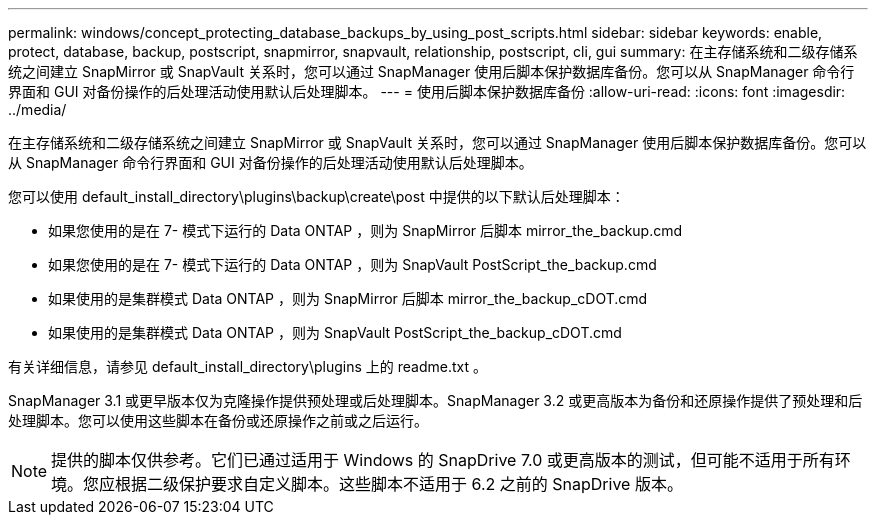 ---
permalink: windows/concept_protecting_database_backups_by_using_post_scripts.html 
sidebar: sidebar 
keywords: enable, protect, database, backup, postscript, snapmirror, snapvault, relationship, postscript, cli, gui 
summary: 在主存储系统和二级存储系统之间建立 SnapMirror 或 SnapVault 关系时，您可以通过 SnapManager 使用后脚本保护数据库备份。您可以从 SnapManager 命令行界面和 GUI 对备份操作的后处理活动使用默认后处理脚本。 
---
= 使用后脚本保护数据库备份
:allow-uri-read: 
:icons: font
:imagesdir: ../media/


[role="lead"]
在主存储系统和二级存储系统之间建立 SnapMirror 或 SnapVault 关系时，您可以通过 SnapManager 使用后脚本保护数据库备份。您可以从 SnapManager 命令行界面和 GUI 对备份操作的后处理活动使用默认后处理脚本。

您可以使用 default_install_directory\plugins\backup\create\post 中提供的以下默认后处理脚本：

* 如果您使用的是在 7- 模式下运行的 Data ONTAP ，则为 SnapMirror 后脚本 mirror_the_backup.cmd
* 如果您使用的是在 7- 模式下运行的 Data ONTAP ，则为 SnapVault PostScript_the_backup.cmd
* 如果使用的是集群模式 Data ONTAP ，则为 SnapMirror 后脚本 mirror_the_backup_cDOT.cmd
* 如果使用的是集群模式 Data ONTAP ，则为 SnapVault PostScript_the_backup_cDOT.cmd


有关详细信息，请参见 default_install_directory\plugins 上的 readme.txt 。

SnapManager 3.1 或更早版本仅为克隆操作提供预处理或后处理脚本。SnapManager 3.2 或更高版本为备份和还原操作提供了预处理和后处理脚本。您可以使用这些脚本在备份或还原操作之前或之后运行。


NOTE: 提供的脚本仅供参考。它们已通过适用于 Windows 的 SnapDrive 7.0 或更高版本的测试，但可能不适用于所有环境。您应根据二级保护要求自定义脚本。这些脚本不适用于 6.2 之前的 SnapDrive 版本。
